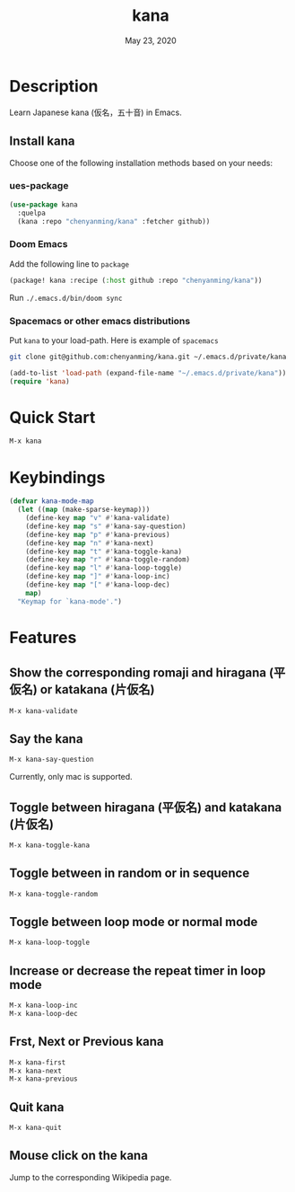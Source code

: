 #+TITLE:   kana
#+DATE:    May 23, 2020
#+SINCE:   <replace with next tagged release version>
#+STARTUP: inlineimages nofold

* Table of Contents :TOC_3:noexport:
- [[#description][Description]]
  - [[#install-kana][Install kana]]
    - [[#ues-package][ues-package]]
    - [[#doom-emacs][Doom Emacs]]
    - [[#spacemacs-or-other-emacs-distributions][Spacemacs or other emacs distributions]]
- [[#quick-start][Quick Start]]
- [[#keybindings][Keybindings]]
- [[#features][Features]]
  - [[#show-the-corresponding-romaji-and-hiragana-平仮名-or-katakana-片仮名][Show the corresponding romaji and hiragana (平仮名) or katakana (片仮名)]]
  - [[#say-the-kana][Say the kana]]
  - [[#toggle-between-hiragana-平仮名-and-katakana-片仮名][Toggle between hiragana (平仮名) and katakana (片仮名)]]
  - [[#toggle-between-in-random-or-in-sequence][Toggle between in random or in sequence]]
  - [[#toggle-between-loop-mode-or-normal-mode][Toggle between loop mode or normal mode]]
  - [[#increase-or-decrease-the-repeat-timer-in-loop-mode][Increase or decrease the repeat timer in loop mode]]
  - [[#frst-next-or-previous-kana][Frst, Next or Previous kana]]
  - [[#quit-kana][Quit kana]]
  - [[#mouse-click-on-the-kana][Mouse click on the kana]]

* Description
Learn Japanese kana (仮名，五十音) in Emacs.

[[file:img/kana.gif]]

** Install kana
Choose one of the following installation methods based on your needs:

*** ues-package

#+BEGIN_SRC emacs-lisp
(use-package kana
  :quelpa
  (kana :repo "chenyanming/kana" :fetcher github))
#+END_SRC

*** Doom Emacs
Add the following line to =package=
#+BEGIN_SRC emacs-lisp
(package! kana :recipe (:host github :repo "chenyanming/kana"))
#+END_SRC

Run =./.emacs.d/bin/doom sync=

*** Spacemacs or other emacs distributions
Put =kana= to your load-path. Here is example of ~spacemacs~

#+BEGIN_SRC sh
git clone git@github.com:chenyanming/kana.git ~/.emacs.d/private/kana
#+END_SRC

#+BEGIN_SRC emacs-lisp
(add-to-list 'load-path (expand-file-name "~/.emacs.d/private/kana"))
(require 'kana)
#+END_SRC

* Quick Start

#+BEGIN_SRC emacs-lisp
M-x kana
#+END_SRC

* Keybindings
#+BEGIN_SRC emacs-lisp
(defvar kana-mode-map
  (let ((map (make-sparse-keymap)))
    (define-key map "v" #'kana-validate)
    (define-key map "s" #'kana-say-question)
    (define-key map "p" #'kana-previous)
    (define-key map "n" #'kana-next)
    (define-key map "t" #'kana-toggle-kana)
    (define-key map "r" #'kana-toggle-random)
    (define-key map "l" #'kana-loop-toggle)
    (define-key map "]" #'kana-loop-inc)
    (define-key map "[" #'kana-loop-dec)
    map)
  "Keymap for `kana-mode'.")
#+END_SRC

* Features

** Show the corresponding romaji and hiragana (平仮名) or katakana (片仮名)
#+BEGIN_SRC emacs-lisp
M-x kana-validate
#+END_SRC

** Say the kana
#+BEGIN_SRC emacs-lisp
M-x kana-say-question
#+END_SRC

Currently, only mac is supported.

** Toggle between hiragana (平仮名) and katakana (片仮名)
#+BEGIN_SRC emacs-lisp
M-x kana-toggle-kana
#+END_SRC

** Toggle between in random or in sequence
#+BEGIN_SRC emacs-lisp
M-x kana-toggle-random
#+END_SRC

** Toggle between loop mode or normal mode
#+BEGIN_SRC emacs-lisp
M-x kana-loop-toggle
#+END_SRC

** Increase or decrease the repeat timer in loop mode
#+BEGIN_SRC emacs-lisp
M-x kana-loop-inc
M-x kana-loop-dec
#+END_SRC

** Frst, Next or Previous kana
#+BEGIN_SRC emacs-lisp
M-x kana-first
M-x kana-next
M-x kana-previous
#+END_SRC

** Quit kana
#+BEGIN_SRC emacs-lisp
M-x kana-quit
#+END_SRC

** Mouse click on the kana
Jump to the corresponding Wikipedia page.
